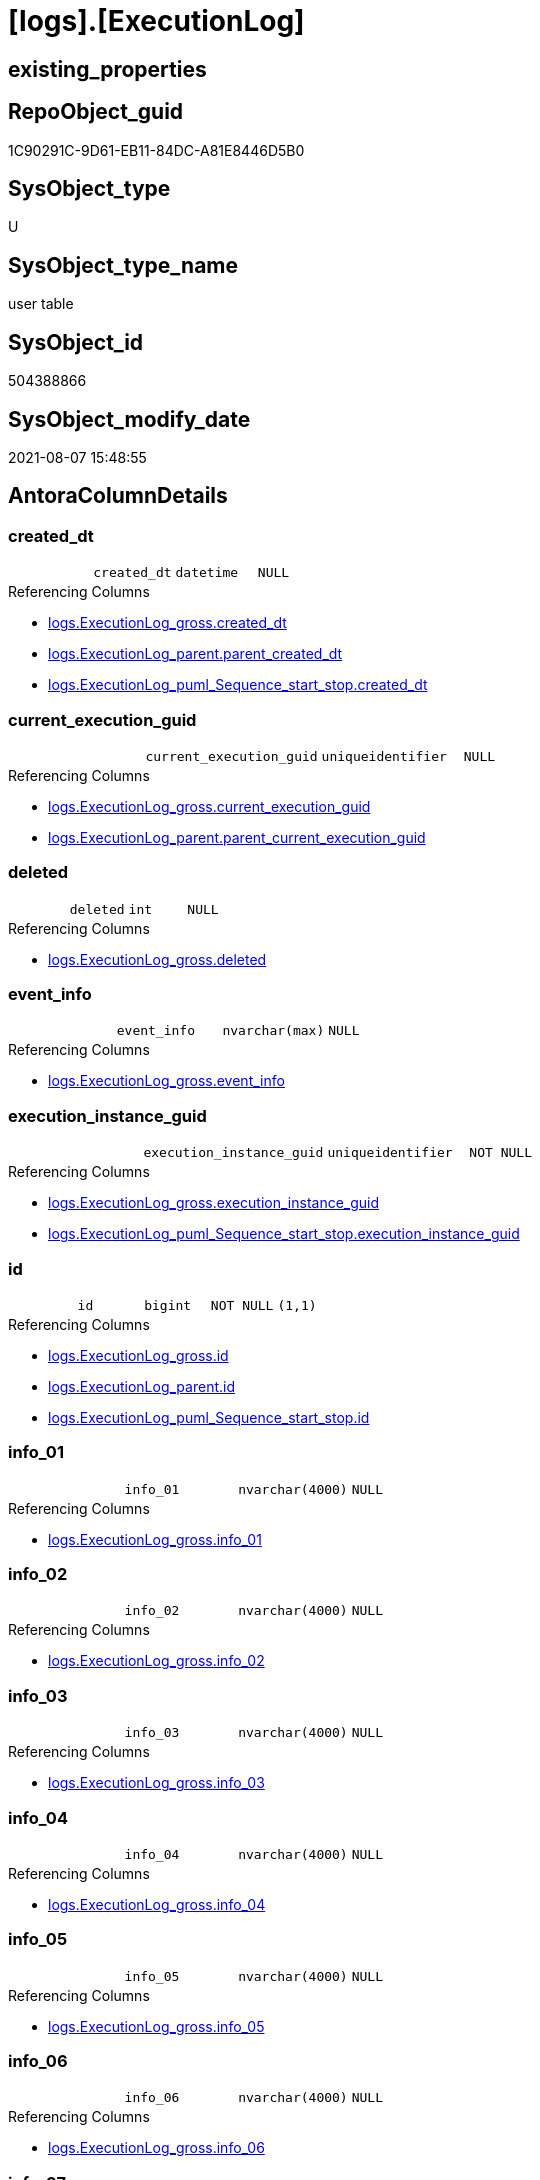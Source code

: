 = [logs].[ExecutionLog]

== existing_properties

// tag::existing_properties[]
:ExistsProperty--antorareferencinglist:
:ExistsProperty--FK:
:ExistsProperty--AntoraIndexList:
:ExistsProperty--Columns:
// end::existing_properties[]

== RepoObject_guid

// tag::RepoObject_guid[]
1C90291C-9D61-EB11-84DC-A81E8446D5B0
// end::RepoObject_guid[]

== SysObject_type

// tag::SysObject_type[]
U 
// end::SysObject_type[]

== SysObject_type_name

// tag::SysObject_type_name[]
user table
// end::SysObject_type_name[]

== SysObject_id

// tag::SysObject_id[]
504388866
// end::SysObject_id[]

== SysObject_modify_date

// tag::SysObject_modify_date[]
2021-08-07 15:48:55
// end::SysObject_modify_date[]

== AntoraColumnDetails

// tag::AntoraColumnDetails[]
[[column-created_dt]]
=== created_dt

[cols="d,m,m,m,m,d"]
|===
|
|created_dt
|datetime
|NULL
|
|
|===

.Referencing Columns
--
* xref:logs.ExecutionLog_gross.adoc#column-created_dt[+logs.ExecutionLog_gross.created_dt+]
* xref:logs.ExecutionLog_parent.adoc#column-parent_created_dt[+logs.ExecutionLog_parent.parent_created_dt+]
* xref:logs.ExecutionLog_puml_Sequence_start_stop.adoc#column-created_dt[+logs.ExecutionLog_puml_Sequence_start_stop.created_dt+]
--


[[column-current_execution_guid]]
=== current_execution_guid

[cols="d,m,m,m,m,d"]
|===
|
|current_execution_guid
|uniqueidentifier
|NULL
|
|
|===

.Referencing Columns
--
* xref:logs.ExecutionLog_gross.adoc#column-current_execution_guid[+logs.ExecutionLog_gross.current_execution_guid+]
* xref:logs.ExecutionLog_parent.adoc#column-parent_current_execution_guid[+logs.ExecutionLog_parent.parent_current_execution_guid+]
--


[[column-deleted]]
=== deleted

[cols="d,m,m,m,m,d"]
|===
|
|deleted
|int
|NULL
|
|
|===

.Referencing Columns
--
* xref:logs.ExecutionLog_gross.adoc#column-deleted[+logs.ExecutionLog_gross.deleted+]
--


[[column-event_info]]
=== event_info

[cols="d,m,m,m,m,d"]
|===
|
|event_info
|nvarchar(max)
|NULL
|
|
|===

.Referencing Columns
--
* xref:logs.ExecutionLog_gross.adoc#column-event_info[+logs.ExecutionLog_gross.event_info+]
--


[[column-execution_instance_guid]]
=== execution_instance_guid

[cols="d,m,m,m,m,d"]
|===
|
|execution_instance_guid
|uniqueidentifier
|NOT NULL
|
|
|===

.Referencing Columns
--
* xref:logs.ExecutionLog_gross.adoc#column-execution_instance_guid[+logs.ExecutionLog_gross.execution_instance_guid+]
* xref:logs.ExecutionLog_puml_Sequence_start_stop.adoc#column-execution_instance_guid[+logs.ExecutionLog_puml_Sequence_start_stop.execution_instance_guid+]
--


[[column-id]]
=== id

[cols="d,m,m,m,m,d"]
|===
|
|id
|bigint
|NOT NULL
|(1,1)
|
|===

.Referencing Columns
--
* xref:logs.ExecutionLog_gross.adoc#column-id[+logs.ExecutionLog_gross.id+]
* xref:logs.ExecutionLog_parent.adoc#column-id[+logs.ExecutionLog_parent.id+]
* xref:logs.ExecutionLog_puml_Sequence_start_stop.adoc#column-id[+logs.ExecutionLog_puml_Sequence_start_stop.id+]
--


[[column-info_01]]
=== info_01

[cols="d,m,m,m,m,d"]
|===
|
|info_01
|nvarchar(4000)
|NULL
|
|
|===

.Referencing Columns
--
* xref:logs.ExecutionLog_gross.adoc#column-info_01[+logs.ExecutionLog_gross.info_01+]
--


[[column-info_02]]
=== info_02

[cols="d,m,m,m,m,d"]
|===
|
|info_02
|nvarchar(4000)
|NULL
|
|
|===

.Referencing Columns
--
* xref:logs.ExecutionLog_gross.adoc#column-info_02[+logs.ExecutionLog_gross.info_02+]
--


[[column-info_03]]
=== info_03

[cols="d,m,m,m,m,d"]
|===
|
|info_03
|nvarchar(4000)
|NULL
|
|
|===

.Referencing Columns
--
* xref:logs.ExecutionLog_gross.adoc#column-info_03[+logs.ExecutionLog_gross.info_03+]
--


[[column-info_04]]
=== info_04

[cols="d,m,m,m,m,d"]
|===
|
|info_04
|nvarchar(4000)
|NULL
|
|
|===

.Referencing Columns
--
* xref:logs.ExecutionLog_gross.adoc#column-info_04[+logs.ExecutionLog_gross.info_04+]
--


[[column-info_05]]
=== info_05

[cols="d,m,m,m,m,d"]
|===
|
|info_05
|nvarchar(4000)
|NULL
|
|
|===

.Referencing Columns
--
* xref:logs.ExecutionLog_gross.adoc#column-info_05[+logs.ExecutionLog_gross.info_05+]
--


[[column-info_06]]
=== info_06

[cols="d,m,m,m,m,d"]
|===
|
|info_06
|nvarchar(4000)
|NULL
|
|
|===

.Referencing Columns
--
* xref:logs.ExecutionLog_gross.adoc#column-info_06[+logs.ExecutionLog_gross.info_06+]
--


[[column-info_07]]
=== info_07

[cols="d,m,m,m,m,d"]
|===
|
|info_07
|nvarchar(4000)
|NULL
|
|
|===

.Referencing Columns
--
* xref:logs.ExecutionLog_gross.adoc#column-info_07[+logs.ExecutionLog_gross.info_07+]
--


[[column-info_08]]
=== info_08

[cols="d,m,m,m,m,d"]
|===
|
|info_08
|nvarchar(4000)
|NULL
|
|
|===

.Referencing Columns
--
* xref:logs.ExecutionLog_gross.adoc#column-info_08[+logs.ExecutionLog_gross.info_08+]
--


[[column-info_09]]
=== info_09

[cols="d,m,m,m,m,d"]
|===
|
|info_09
|nvarchar(4000)
|NULL
|
|
|===

.Referencing Columns
--
* xref:logs.ExecutionLog_gross.adoc#column-info_09[+logs.ExecutionLog_gross.info_09+]
--


[[column-inserted]]
=== inserted

[cols="d,m,m,m,m,d"]
|===
|
|inserted
|int
|NULL
|
|
|===

.Referencing Columns
--
* xref:logs.ExecutionLog_gross.adoc#column-inserted[+logs.ExecutionLog_gross.inserted+]
--


[[column-parameter_01]]
=== parameter_01

[cols="d,m,m,m,m,d"]
|===
|
|parameter_01
|nvarchar(4000)
|NULL
|
|
|===

.Referencing Columns
--
* xref:logs.ExecutionLog_gross.adoc#column-parameter_01[+logs.ExecutionLog_gross.parameter_01+]
* xref:logs.ExecutionLog_parent.adoc#column-parent_parameter_01[+logs.ExecutionLog_parent.parent_parameter_01+]
--


[[column-parameter_02]]
=== parameter_02

[cols="d,m,m,m,m,d"]
|===
|
|parameter_02
|nvarchar(4000)
|NULL
|
|
|===

.Referencing Columns
--
* xref:logs.ExecutionLog_gross.adoc#column-parameter_02[+logs.ExecutionLog_gross.parameter_02+]
* xref:logs.ExecutionLog_parent.adoc#column-parent_parameter_02[+logs.ExecutionLog_parent.parent_parameter_02+]
--


[[column-parameter_03]]
=== parameter_03

[cols="d,m,m,m,m,d"]
|===
|
|parameter_03
|nvarchar(4000)
|NULL
|
|
|===

.Referencing Columns
--
* xref:logs.ExecutionLog_gross.adoc#column-parameter_03[+logs.ExecutionLog_gross.parameter_03+]
* xref:logs.ExecutionLog_parent.adoc#column-parent_parameter_03[+logs.ExecutionLog_parent.parent_parameter_03+]
--


[[column-parameter_04]]
=== parameter_04

[cols="d,m,m,m,m,d"]
|===
|
|parameter_04
|nvarchar(4000)
|NULL
|
|
|===

.Referencing Columns
--
* xref:logs.ExecutionLog_gross.adoc#column-parameter_04[+logs.ExecutionLog_gross.parameter_04+]
* xref:logs.ExecutionLog_parent.adoc#column-parent_parameter_04[+logs.ExecutionLog_parent.parent_parameter_04+]
--


[[column-parameter_05]]
=== parameter_05

[cols="d,m,m,m,m,d"]
|===
|
|parameter_05
|nvarchar(4000)
|NULL
|
|
|===

.Referencing Columns
--
* xref:logs.ExecutionLog_gross.adoc#column-parameter_05[+logs.ExecutionLog_gross.parameter_05+]
* xref:logs.ExecutionLog_parent.adoc#column-parent_parameter_05[+logs.ExecutionLog_parent.parent_parameter_05+]
--


[[column-parameter_06]]
=== parameter_06

[cols="d,m,m,m,m,d"]
|===
|
|parameter_06
|nvarchar(4000)
|NULL
|
|
|===

.Referencing Columns
--
* xref:logs.ExecutionLog_gross.adoc#column-parameter_06[+logs.ExecutionLog_gross.parameter_06+]
* xref:logs.ExecutionLog_parent.adoc#column-parent_parameter_06[+logs.ExecutionLog_parent.parent_parameter_06+]
--


[[column-parameter_07]]
=== parameter_07

[cols="d,m,m,m,m,d"]
|===
|
|parameter_07
|nvarchar(4000)
|NULL
|
|
|===

.Referencing Columns
--
* xref:logs.ExecutionLog_gross.adoc#column-parameter_07[+logs.ExecutionLog_gross.parameter_07+]
* xref:logs.ExecutionLog_parent.adoc#column-parent_parameter_07[+logs.ExecutionLog_parent.parent_parameter_07+]
--


[[column-parameter_08]]
=== parameter_08

[cols="d,m,m,m,m,d"]
|===
|
|parameter_08
|nvarchar(4000)
|NULL
|
|
|===

.Referencing Columns
--
* xref:logs.ExecutionLog_gross.adoc#column-parameter_08[+logs.ExecutionLog_gross.parameter_08+]
* xref:logs.ExecutionLog_parent.adoc#column-parent_parameter_08[+logs.ExecutionLog_parent.parent_parameter_08+]
--


[[column-parameter_09]]
=== parameter_09

[cols="d,m,m,m,m,d"]
|===
|
|parameter_09
|nvarchar(4000)
|NULL
|
|
|===

.Referencing Columns
--
* xref:logs.ExecutionLog_gross.adoc#column-parameter_09[+logs.ExecutionLog_gross.parameter_09+]
* xref:logs.ExecutionLog_parent.adoc#column-parent_parameter_09[+logs.ExecutionLog_parent.parent_parameter_09+]
--


[[column-parameter_10]]
=== parameter_10

[cols="d,m,m,m,m,d"]
|===
|
|parameter_10
|nvarchar(4000)
|NULL
|
|
|===

.Referencing Columns
--
* xref:logs.ExecutionLog_gross.adoc#column-parameter_10[+logs.ExecutionLog_gross.parameter_10+]
* xref:logs.ExecutionLog_parent.adoc#column-parent_parameter_10[+logs.ExecutionLog_parent.parent_parameter_10+]
--


[[column-parameter_11]]
=== parameter_11

[cols="d,m,m,m,m,d"]
|===
|
|parameter_11
|nvarchar(4000)
|NULL
|
|
|===

.Referencing Columns
--
* xref:logs.ExecutionLog_gross.adoc#column-parameter_11[+logs.ExecutionLog_gross.parameter_11+]
* xref:logs.ExecutionLog_parent.adoc#column-parent_parameter_11[+logs.ExecutionLog_parent.parent_parameter_11+]
--


[[column-parameter_12]]
=== parameter_12

[cols="d,m,m,m,m,d"]
|===
|
|parameter_12
|nvarchar(4000)
|NULL
|
|
|===

.Referencing Columns
--
* xref:logs.ExecutionLog_gross.adoc#column-parameter_12[+logs.ExecutionLog_gross.parameter_12+]
* xref:logs.ExecutionLog_parent.adoc#column-parent_parameter_12[+logs.ExecutionLog_parent.parent_parameter_12+]
--


[[column-parameter_13]]
=== parameter_13

[cols="d,m,m,m,m,d"]
|===
|
|parameter_13
|nvarchar(4000)
|NULL
|
|
|===

.Referencing Columns
--
* xref:logs.ExecutionLog_gross.adoc#column-parameter_13[+logs.ExecutionLog_gross.parameter_13+]
* xref:logs.ExecutionLog_parent.adoc#column-parent_parameter_13[+logs.ExecutionLog_parent.parent_parameter_13+]
--


[[column-parameter_14]]
=== parameter_14

[cols="d,m,m,m,m,d"]
|===
|
|parameter_14
|nvarchar(4000)
|NULL
|
|
|===

.Referencing Columns
--
* xref:logs.ExecutionLog_gross.adoc#column-parameter_14[+logs.ExecutionLog_gross.parameter_14+]
* xref:logs.ExecutionLog_parent.adoc#column-parent_parameter_14[+logs.ExecutionLog_parent.parent_parameter_14+]
--


[[column-parameter_15]]
=== parameter_15

[cols="d,m,m,m,m,d"]
|===
|
|parameter_15
|nvarchar(4000)
|NULL
|
|
|===

.Referencing Columns
--
* xref:logs.ExecutionLog_gross.adoc#column-parameter_15[+logs.ExecutionLog_gross.parameter_15+]
* xref:logs.ExecutionLog_parent.adoc#column-parent_parameter_15[+logs.ExecutionLog_parent.parent_parameter_15+]
--


[[column-parameter_16]]
=== parameter_16

[cols="d,m,m,m,m,d"]
|===
|
|parameter_16
|nvarchar(4000)
|NULL
|
|
|===

.Referencing Columns
--
* xref:logs.ExecutionLog_gross.adoc#column-parameter_16[+logs.ExecutionLog_gross.parameter_16+]
* xref:logs.ExecutionLog_parent.adoc#column-parent_parameter_16[+logs.ExecutionLog_parent.parent_parameter_16+]
--


[[column-parameter_17]]
=== parameter_17

[cols="d,m,m,m,m,d"]
|===
|
|parameter_17
|nvarchar(4000)
|NULL
|
|
|===

.Referencing Columns
--
* xref:logs.ExecutionLog_gross.adoc#column-parameter_17[+logs.ExecutionLog_gross.parameter_17+]
* xref:logs.ExecutionLog_parent.adoc#column-parent_parameter_17[+logs.ExecutionLog_parent.parent_parameter_17+]
--


[[column-parameter_18]]
=== parameter_18

[cols="d,m,m,m,m,d"]
|===
|
|parameter_18
|nvarchar(4000)
|NULL
|
|
|===

.Referencing Columns
--
* xref:logs.ExecutionLog_gross.adoc#column-parameter_18[+logs.ExecutionLog_gross.parameter_18+]
* xref:logs.ExecutionLog_parent.adoc#column-parent_parameter_18[+logs.ExecutionLog_parent.parent_parameter_18+]
--


[[column-parameter_19]]
=== parameter_19

[cols="d,m,m,m,m,d"]
|===
|
|parameter_19
|nvarchar(4000)
|NULL
|
|
|===

.Referencing Columns
--
* xref:logs.ExecutionLog_gross.adoc#column-parameter_19[+logs.ExecutionLog_gross.parameter_19+]
* xref:logs.ExecutionLog_parent.adoc#column-parent_parameter_19[+logs.ExecutionLog_parent.parent_parameter_19+]
--


[[column-parameter_20]]
=== parameter_20

[cols="d,m,m,m,m,d"]
|===
|
|parameter_20
|nvarchar(4000)
|NULL
|
|
|===

.Referencing Columns
--
* xref:logs.ExecutionLog_gross.adoc#column-parameter_20[+logs.ExecutionLog_gross.parameter_20+]
* xref:logs.ExecutionLog_parent.adoc#column-parent_parameter_20[+logs.ExecutionLog_parent.parent_parameter_20+]
--


[[column-parent_execution_log_id]]
=== parent_execution_log_id

[cols="d,m,m,m,m,d"]
|===
|
|parent_execution_log_id
|bigint
|NULL
|
|
|===

.Referencing Columns
--
* xref:logs.ExecutionLog_gross.adoc#column-parent_execution_log_id[+logs.ExecutionLog_gross.parent_execution_log_id+]
* xref:logs.ExecutionLog_parent.adoc#column-parent_execution_log_id[+logs.ExecutionLog_parent.parent_execution_log_id+]
--


[[column-proc_id]]
=== proc_id

[cols="d,m,m,m,m,d"]
|===
|
|proc_id
|int
|NULL
|
|
|===

.Referencing Columns
--
* xref:logs.ExecutionLog_gross.adoc#column-proc_id[+logs.ExecutionLog_gross.proc_id+]
* xref:logs.ExecutionLog_parent.adoc#column-parent_proc_id[+logs.ExecutionLog_parent.parent_proc_id+]
--


[[column-proc_name]]
=== proc_name

[cols="d,m,m,m,m,d"]
|===
|
|proc_name
|nvarchar(128)
|NULL
|
|
|===

.Referencing Columns
--
* xref:logs.ExecutionLog.adoc#column-proc_fullname[+logs.ExecutionLog.proc_fullname+]
* xref:logs.ExecutionLog_gross.adoc#column-proc_name[+logs.ExecutionLog_gross.proc_name+]
* xref:logs.ExecutionLog_parent.adoc#column-parent_proc_name[+logs.ExecutionLog_parent.parent_proc_name+]
--


[[column-proc_schema_name]]
=== proc_schema_name

[cols="d,m,m,m,m,d"]
|===
|
|proc_schema_name
|nvarchar(128)
|NULL
|
|
|===

.Referencing Columns
--
* xref:logs.ExecutionLog.adoc#column-proc_fullname[+logs.ExecutionLog.proc_fullname+]
* xref:logs.ExecutionLog_gross.adoc#column-proc_schema_name[+logs.ExecutionLog_gross.proc_schema_name+]
* xref:logs.ExecutionLog_parent.adoc#column-parent_proc_schema_name[+logs.ExecutionLog_parent.parent_proc_schema_name+]
--


[[column-source_object]]
=== source_object

[cols="d,m,m,m,m,d"]
|===
|
|source_object
|nvarchar(261)
|NULL
|
|
|===

.Referencing Columns
--
* xref:logs.ExecutionLog_gross.adoc#column-source_object[+logs.ExecutionLog_gross.source_object+]
--


[[column-ssis_execution_id]]
=== ssis_execution_id

[cols="d,m,m,m,m,d"]
|===
|
|ssis_execution_id
|bigint
|NULL
|
|
|===

.Referencing Columns
--
* xref:logs.ExecutionLog_gross.adoc#column-ssis_execution_id[+logs.ExecutionLog_gross.ssis_execution_id+]
--


[[column-step_id]]
=== step_id

[cols="d,m,m,m,m,d"]
|===
|
|step_id
|int
|NULL
|
|
|===

.Referencing Columns
--
* xref:logs.ExecutionLog_gross.adoc#column-step_id[+logs.ExecutionLog_gross.step_id+]
* xref:logs.ExecutionLog_parent.adoc#column-parent_step_id[+logs.ExecutionLog_parent.parent_step_id+]
--


[[column-step_name]]
=== step_name

[cols="d,m,m,m,m,d"]
|===
|
|step_name
|nvarchar(1000)
|NULL
|
|
|===

.Referencing Columns
--
* xref:logs.ExecutionLog_gross.adoc#column-step_name[+logs.ExecutionLog_gross.step_name+]
* xref:logs.ExecutionLog_parent.adoc#column-parent_step_name[+logs.ExecutionLog_parent.parent_step_name+]
--


[[column-sub_execution_id]]
=== sub_execution_id

[cols="d,m,m,m,m,d"]
|===
|
|sub_execution_id
|int
|NULL
|
|
|===

.Referencing Columns
--
* xref:logs.ExecutionLog_gross.adoc#column-sub_execution_id[+logs.ExecutionLog_gross.sub_execution_id+]
--


[[column-target_object]]
=== target_object

[cols="d,m,m,m,m,d"]
|===
|
|target_object
|nvarchar(261)
|NULL
|
|
|===

.Referencing Columns
--
* xref:logs.ExecutionLog_gross.adoc#column-target_object[+logs.ExecutionLog_gross.target_object+]
--


[[column-updated]]
=== updated

[cols="d,m,m,m,m,d"]
|===
|
|updated
|int
|NULL
|
|
|===

.Referencing Columns
--
* xref:logs.ExecutionLog_gross.adoc#column-updated[+logs.ExecutionLog_gross.updated+]
--


[[column-proc_fullname]]
=== proc_fullname

[cols="d,m,m,m,m,d"]
|===
|
|proc_fullname
|nvarchar(517)
|NOT NULL
|
|Calc
|===

.Description
--
(concat(quotename([proc_schema_name]),'.',quotename([proc_name])))
--

.Definition
....
(concat(quotename([proc_schema_name]),'.',quotename([proc_name])))
....

.Referenced Columns
--
* xref:logs.ExecutionLog.adoc#column-proc_schema_name[+logs.ExecutionLog.proc_schema_name+]
* xref:logs.ExecutionLog.adoc#column-proc_name[+logs.ExecutionLog.proc_name+]
--

.Referencing Columns
--
* xref:logs.ExecutionLog_parent.adoc#column-parent_proc_fullname[+logs.ExecutionLog_parent.parent_proc_fullname+]
* xref:logs.ExecutionLog_puml_Sequence_start_stop.adoc#column-proc_fullname[+logs.ExecutionLog_puml_Sequence_start_stop.proc_fullname+]
--


// end::AntoraColumnDetails[]

== AntoraPkColumnTableRows

// tag::AntoraPkColumnTableRows[]
















































// end::AntoraPkColumnTableRows[]

== AntoraNonPkColumnTableRows

// tag::AntoraNonPkColumnTableRows[]
|
|<<column-created_dt>>
|datetime
|NULL
|
|

|
|<<column-current_execution_guid>>
|uniqueidentifier
|NULL
|
|

|
|<<column-deleted>>
|int
|NULL
|
|

|
|<<column-event_info>>
|nvarchar(max)
|NULL
|
|

|
|<<column-execution_instance_guid>>
|uniqueidentifier
|NOT NULL
|
|

|
|<<column-id>>
|bigint
|NOT NULL
|(1,1)
|

|
|<<column-info_01>>
|nvarchar(4000)
|NULL
|
|

|
|<<column-info_02>>
|nvarchar(4000)
|NULL
|
|

|
|<<column-info_03>>
|nvarchar(4000)
|NULL
|
|

|
|<<column-info_04>>
|nvarchar(4000)
|NULL
|
|

|
|<<column-info_05>>
|nvarchar(4000)
|NULL
|
|

|
|<<column-info_06>>
|nvarchar(4000)
|NULL
|
|

|
|<<column-info_07>>
|nvarchar(4000)
|NULL
|
|

|
|<<column-info_08>>
|nvarchar(4000)
|NULL
|
|

|
|<<column-info_09>>
|nvarchar(4000)
|NULL
|
|

|
|<<column-inserted>>
|int
|NULL
|
|

|
|<<column-parameter_01>>
|nvarchar(4000)
|NULL
|
|

|
|<<column-parameter_02>>
|nvarchar(4000)
|NULL
|
|

|
|<<column-parameter_03>>
|nvarchar(4000)
|NULL
|
|

|
|<<column-parameter_04>>
|nvarchar(4000)
|NULL
|
|

|
|<<column-parameter_05>>
|nvarchar(4000)
|NULL
|
|

|
|<<column-parameter_06>>
|nvarchar(4000)
|NULL
|
|

|
|<<column-parameter_07>>
|nvarchar(4000)
|NULL
|
|

|
|<<column-parameter_08>>
|nvarchar(4000)
|NULL
|
|

|
|<<column-parameter_09>>
|nvarchar(4000)
|NULL
|
|

|
|<<column-parameter_10>>
|nvarchar(4000)
|NULL
|
|

|
|<<column-parameter_11>>
|nvarchar(4000)
|NULL
|
|

|
|<<column-parameter_12>>
|nvarchar(4000)
|NULL
|
|

|
|<<column-parameter_13>>
|nvarchar(4000)
|NULL
|
|

|
|<<column-parameter_14>>
|nvarchar(4000)
|NULL
|
|

|
|<<column-parameter_15>>
|nvarchar(4000)
|NULL
|
|

|
|<<column-parameter_16>>
|nvarchar(4000)
|NULL
|
|

|
|<<column-parameter_17>>
|nvarchar(4000)
|NULL
|
|

|
|<<column-parameter_18>>
|nvarchar(4000)
|NULL
|
|

|
|<<column-parameter_19>>
|nvarchar(4000)
|NULL
|
|

|
|<<column-parameter_20>>
|nvarchar(4000)
|NULL
|
|

|
|<<column-parent_execution_log_id>>
|bigint
|NULL
|
|

|
|<<column-proc_id>>
|int
|NULL
|
|

|
|<<column-proc_name>>
|nvarchar(128)
|NULL
|
|

|
|<<column-proc_schema_name>>
|nvarchar(128)
|NULL
|
|

|
|<<column-source_object>>
|nvarchar(261)
|NULL
|
|

|
|<<column-ssis_execution_id>>
|bigint
|NULL
|
|

|
|<<column-step_id>>
|int
|NULL
|
|

|
|<<column-step_name>>
|nvarchar(1000)
|NULL
|
|

|
|<<column-sub_execution_id>>
|int
|NULL
|
|

|
|<<column-target_object>>
|nvarchar(261)
|NULL
|
|

|
|<<column-updated>>
|int
|NULL
|
|

|
|<<column-proc_fullname>>
|nvarchar(517)
|NOT NULL
|
|Calc

// end::AntoraNonPkColumnTableRows[]

== AntoraIndexList

// tag::AntoraIndexList[]

[[index-uq_ExecutionLog]]
=== uq_ExecutionLog

* IndexSemanticGroup: xref:index/IndexSemanticGroup.adoc#_no_group[no_group]
+
--
* <<column-id>>; bigint
--
* PK, Unique, Real: 0, 1, 1

// end::AntoraIndexList[]

== AntoraParameterList

// tag::AntoraParameterList[]

// end::AntoraParameterList[]

== AdocUspSteps

// tag::adocuspsteps[]

// end::adocuspsteps[]


== AntoraReferencedList

// tag::antorareferencedlist[]

// end::antorareferencedlist[]


== AntoraReferencingList

// tag::antorareferencinglist[]
* xref:logs.ExecutionLog_gross.adoc[]
* xref:logs.ExecutionLog_parent.adoc[]
* xref:logs.ExecutionLog_puml_Sequence_start_stop.adoc[]
* xref:logs.usp_ExecutionLog_insert.adoc[]
// end::antorareferencinglist[]


== exampleUsage

// tag::exampleusage[]

// end::exampleusage[]


== exampleUsage_2

// tag::exampleusage_2[]

// end::exampleusage_2[]


== exampleUsage_3

// tag::exampleusage_3[]

// end::exampleusage_3[]


== exampleUsage_4

// tag::exampleusage_4[]

// end::exampleusage_4[]


== exampleUsage_5

// tag::exampleusage_5[]

// end::exampleusage_5[]


== exampleWrong_Usage

// tag::examplewrong_usage[]

// end::examplewrong_usage[]


== has_execution_plan_issue

// tag::has_execution_plan_issue[]

// end::has_execution_plan_issue[]


== has_get_referenced_issue

// tag::has_get_referenced_issue[]

// end::has_get_referenced_issue[]


== has_history

// tag::has_history[]

// end::has_history[]


== has_history_columns

// tag::has_history_columns[]

// end::has_history_columns[]


== is_persistence

// tag::is_persistence[]

// end::is_persistence[]


== is_persistence_check_duplicate_per_pk

// tag::is_persistence_check_duplicate_per_pk[]

// end::is_persistence_check_duplicate_per_pk[]


== is_persistence_check_for_empty_source

// tag::is_persistence_check_for_empty_source[]

// end::is_persistence_check_for_empty_source[]


== is_persistence_delete_changed

// tag::is_persistence_delete_changed[]

// end::is_persistence_delete_changed[]


== is_persistence_delete_missing

// tag::is_persistence_delete_missing[]

// end::is_persistence_delete_missing[]


== is_persistence_insert

// tag::is_persistence_insert[]

// end::is_persistence_insert[]


== is_persistence_truncate

// tag::is_persistence_truncate[]

// end::is_persistence_truncate[]


== is_persistence_update_changed

// tag::is_persistence_update_changed[]

// end::is_persistence_update_changed[]


== is_repo_managed

// tag::is_repo_managed[]

// end::is_repo_managed[]


== microsoft_database_tools_support

// tag::microsoft_database_tools_support[]

// end::microsoft_database_tools_support[]


== MS_Description

// tag::ms_description[]

// end::ms_description[]


== persistence_source_RepoObject_fullname

// tag::persistence_source_repoobject_fullname[]

// end::persistence_source_repoobject_fullname[]


== persistence_source_RepoObject_fullname2

// tag::persistence_source_repoobject_fullname2[]

// end::persistence_source_repoobject_fullname2[]


== persistence_source_RepoObject_guid

// tag::persistence_source_repoobject_guid[]

// end::persistence_source_repoobject_guid[]


== persistence_source_RepoObject_xref

// tag::persistence_source_repoobject_xref[]

// end::persistence_source_repoobject_xref[]


== pk_index_guid

// tag::pk_index_guid[]

// end::pk_index_guid[]


== pk_IndexPatternColumnDatatype

// tag::pk_indexpatterncolumndatatype[]

// end::pk_indexpatterncolumndatatype[]


== pk_IndexPatternColumnName

// tag::pk_indexpatterncolumnname[]

// end::pk_indexpatterncolumnname[]


== pk_IndexSemanticGroup

// tag::pk_indexsemanticgroup[]

// end::pk_indexsemanticgroup[]


== ReferencedObjectList

// tag::referencedobjectlist[]

// end::referencedobjectlist[]


== usp_persistence_RepoObject_guid

// tag::usp_persistence_repoobject_guid[]

// end::usp_persistence_repoobject_guid[]


== UspExamples

// tag::uspexamples[]

// end::uspexamples[]


== UspParameters

// tag::uspparameters[]

// end::uspparameters[]


== sql_modules_definition

// tag::sql_modules_definition[]
[source,sql]
----

----
// end::sql_modules_definition[]


